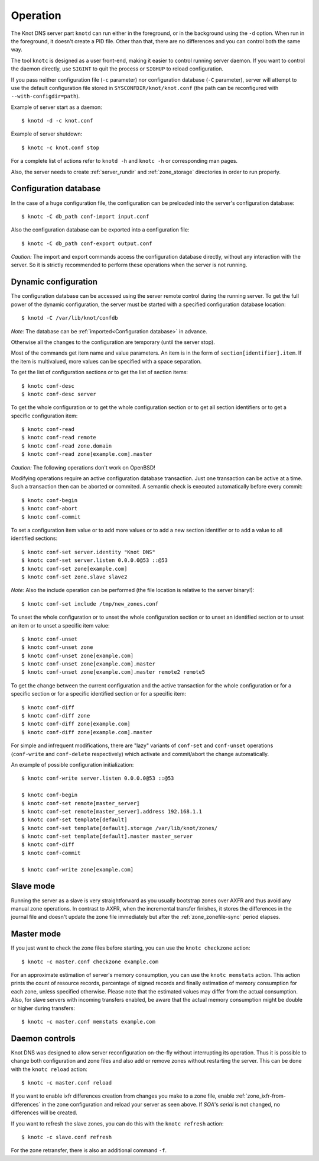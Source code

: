 .. highlight:: console
.. _Operation:

*********
Operation
*********

The Knot DNS server part ``knotd`` can run either in the foreground, or in the background
using the ``-d`` option. When run in the foreground, it doesn't create a PID file.
Other than that, there are no differences and you can control both the same way.

The tool ``knotc`` is designed as a user front-end, making it easier to control running
server daemon. If you want to control the daemon directly, use ``SIGINT`` to quit
the process or ``SIGHUP`` to reload configuration.

If you pass neither configuration file (``-c`` parameter) nor configuration
database (``-C`` parameter), server will attempt to use the default configuration
file stored in ``SYSCONFDIR/knot/knot.conf`` (the path can be reconfigured with
``--with-configdir=path``).

Example of server start as a daemon::

    $ knotd -d -c knot.conf

Example of server shutdown::

    $ knotc -c knot.conf stop

For a complete list of actions refer to ``knotd -h`` and ``knotc -h``
or corresponding man pages.

Also, the server needs to create :ref:`server_rundir` and :ref:`zone_storage`
directories in order to run properly.

.. _Configuration database:

Configuration database
======================

In the case of a huge configuration file, the configuration can be preloaded
into the server's configuration database::

    $ knotc -C db_path conf-import input.conf

Also the configuration database can be exported into a configuration file::

    $ knotc -C db_path conf-export output.conf

*Caution:* The import and export commands access the configuration database
directly, without any interaction with the server. So it is strictly
recommended to perform these operations when the server is not running.

.. _Dynamic configuration:

Dynamic configuration
=====================

The configuration database can be accessed using the server remote control
during the running server. To get the full power of the dynamic configuration,
the server must be started with a specified configuration database location::

    $ knotd -C /var/lib/knot/confdb

*Note:* The database can be :ref:`imported<Configuration database>` in advance.

Otherwise all the changes to the configuration are temporary (until the server
stop).

Most of the commands get item name and value parameters. An item is in the form
of ``section[identifier].item``. If the item is multivalued, more values
can be specified with a space separation.

To get the list of configuration sections or to get the list of section items::

    $ knotc conf-desc
    $ knotc conf-desc server

To get the whole configuration or to get the whole configuration section or
to get all section identifiers or to get a specific configuration item::

    $ knotc conf-read
    $ knotc conf-read remote
    $ knotc conf-read zone.domain
    $ knotc conf-read zone[example.com].master

*Caution:* The following operations don't work on OpenBSD!

Modifying operations require an active configuration database transaction.
Just one transaction can be active at a time. Such a transaction then can
be aborted or commited. A semantic check is executed automatically before
every commit::

    $ knotc conf-begin
    $ knotc conf-abort
    $ knotc conf-commit

To set a configuration item value or to add more values or to add a new
section identifier or to add a value to all identified sections::

    $ knotc conf-set server.identity "Knot DNS"
    $ knotc conf-set server.listen 0.0.0.0@53 ::@53
    $ knotc conf-set zone[example.com]
    $ knotc conf-set zone.slave slave2

*Note:* Also the include operation can be performed (the file location is
relative to the server binary!)::

    $ knotc conf-set include /tmp/new_zones.conf

To unset the whole configuration or to unset the whole configuration section
or to unset an identified section or to unset an item or to unset a specific
item value::

    $ knotc conf-unset
    $ knotc conf-unset zone
    $ knotc conf-unset zone[example.com]
    $ knotc conf-unset zone[example.com].master
    $ knotc conf-unset zone[example.com].master remote2 remote5

To get the change between the current configuration and the active transaction
for the whole configuration or for a specific section or for a specific
identified section or for a specific item::

    $ knotc conf-diff
    $ knotc conf-diff zone
    $ knotc conf-diff zone[example.com]
    $ knotc conf-diff zone[example.com].master

For simple and infrequent modifications, there are "lazy" variants of
``conf-set`` and ``conf-unset`` operations (``conf-write`` and ``conf-delete``
respectively) which activate and commit/abort the change automatically.

An example of possible configuration initialization::

    $ knotc conf-write server.listen 0.0.0.0@53 ::@53

    $ knotc conf-begin
    $ knotc conf-set remote[master_server]
    $ knotc conf-set remote[master_server].address 192.168.1.1
    $ knotc conf-set template[default]
    $ knotc conf-set template[default].storage /var/lib/knot/zones/
    $ knotc conf-set template[default].master master_server
    $ knotc conf-diff
    $ knotc conf-commit

    $ knotc conf-write zone[example.com]

.. _Running a slave server:

Slave mode
==========

Running the server as a slave is very straightforward as you usually
bootstrap zones over AXFR and thus avoid any manual zone operations.
In contrast to AXFR, when the incremental transfer finishes, it stores
the differences in the journal file and doesn't update the zone file
immediately but after the :ref:`zone_zonefile-sync` period elapses.

.. _Running a master server:

Master mode
===========

If you just want to check the zone files before starting, you
can use the ``knotc checkzone`` action::

    $ knotc -c master.conf checkzone example.com

For an approximate estimation of server's memory consumption, you can
use the ``knotc memstats`` action. This action prints the count of
resource records, percentage of signed records and finally estimation
of memory consumption for each zone, unless specified otherwise.
Please note that the estimated values may differ from the
actual consumption. Also, for slave servers with incoming transfers
enabled, be aware that the actual memory consumption might be double
or higher during transfers::

    $ knotc -c master.conf memstats example.com

.. _Controlling running daemon:

Daemon controls
===============

Knot DNS was designed to allow server reconfiguration on-the-fly
without interrupting its operation. Thus it is possible to change
both configuration and zone files and also add or remove zones without
restarting the server. This can be done with the ``knotc reload``
action::

    $ knotc -c master.conf reload

If you want to enable ixfr differences creation from changes you make to a
zone file, enable :ref:`zone_ixfr-from-differences` in the zone configuration
and reload your server as seen above. If *SOA*'s *serial* is not changed,
no differences will be created.

If you want to refresh the slave zones, you can do this with the
``knotc refresh`` action::

    $ knotc -c slave.conf refresh

For the zone retransfer, there is also an additional command ``-f``.
